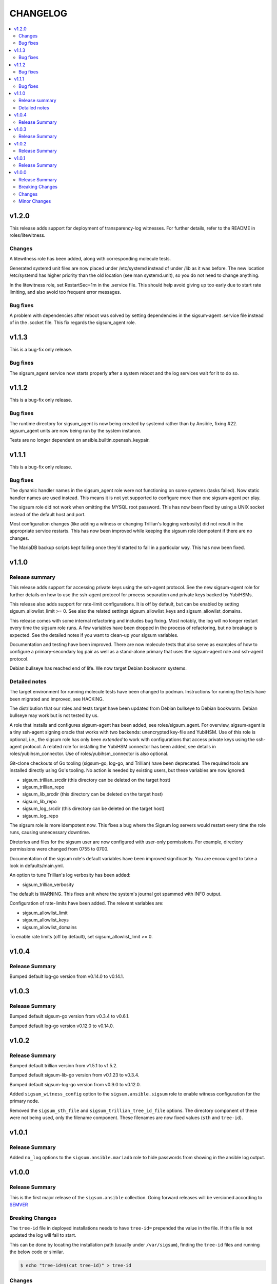 .. _ansible_collections.sigsum.ansible.docsite.changelog:

=========
CHANGELOG
=========

.. contents::
   :local:

v1.2.0
======

This release adds support for deployment of transparency-log witnesses.  For
further details, refer to the README in roles/litewitness.

Changes
-------

A litewitness role has been added, along with corresponding molecule
tests.

Generated systemd unit files are now placed under /etc/systemd instead
of under /lib as it was before. The new location /etc/systemd has
higher priority than the old location (see man systemd.unit), so you
do not need to change anything.

In the litewitness role, set RestartSec=1m in the .service file. This
should help avoid giving up too early due to start rate limiting, and
also avoid too frequent error messages.

Bug fixes
---------

A problem with dependencies after reboot was solved by setting
dependencies in the sigsum-agent .service file instead of in the
.socket file. This fix regards the sigsum_agent role.

v1.1.3
======

This is a bug-fix only release.

Bug fixes
---------

The sigsum_agent service now starts properly after a system reboot and
the log services wait for it to do so.


v1.1.2
======

This is a bug-fix only release.

Bug fixes
---------

The runtime directory for sigsum_agent is now being created by systemd
rather than by Ansible, fixing #22. sigsum_agent units are now being
run by the system instance.

Tests are no longer dependent on ansible.builtin.openssh_keypair.


v1.1.1
======

This is a bug-fix only release.

Bug fixes
---------

The dynamic handler names in the sigsum_agent role were not functioning on some
systems (tasks failed).  Now static handler names are used instead.  This means
it is not yet supported to configure more than one sigsum-agent per play.

The sigsum role did not work when omitting the MYSQL root password.  This has
now been fixed by using a UNIX socket instead of the default host and port.

Most configuration changes (like adding a witness or changing Trillian's logging
verbosity) did not result in the appropriate service restarts.  This has now
been improved while keeping the sigsum role idempotent if there are no changes.

The MariaDB backup scripts kept failing once they'd started to fail in
a particular way. This has now been fixed.


v1.1.0
======

Release summary
---------------

This release adds support for accessing private keys using the ssh-agent
protocol.  See the new sigsum-agent role for further details on how to use the
ssh-agent protocol for process separation and private keys backed by YubiHSMs.

This release also adds support for rate-limit configurations.  It is off by
default, but can be enabled by setting sigsum_allowlist_limit >= 0.  See also
the related settings sigsum_allowlist_keys and sigsum_allowlist_domains.

This release comes with some internal refactoring and includes bug fixing.  Most
notably, the log will no longer restart every time the sigsum role runs.  A few
variables have been dropped in the process of refactoring, but no breakage is
expected.  See the detailed notes if you want to clean-up your sigsum variables.

Documentation and testing have been improved.  There are now molecule tests that
also serve as examples of how to configure a primary-secondary log pair as well
as a stand-alone primary that uses the sigsum-agent role and ssh-agent protocol.

Debian bullseye has reached end of life.  We now target Debian bookworm systems.

Detailed notes
--------------

The target environment for running molecule tests have been changed to podman.
Instructions for running the tests have been migrated and improved, see HACKING.

The distribution that our roles and tests target have been updated from Debian
bullseye to Debian bookworm.  Debian bullseye may work but is not tested by us.

A role that installs and configures sigsum-agent has been added, see
roles/sigsum_agent.  For overview, sigsum-agent is a tiny ssh-agent signing
oracle that works with two backends: unencrypted key-file and YubiHSM.  Use of
this role is optional, i.e., the sigsum role has only been *extended* to work
with configurations that access private keys using the ssh-agent protocol.  A
related role for installing the YubiHSM connector has been added, see details in
roles/yubihsm_connector.  Use of roles/yubihsm_connector is also optional.

Git-clone checkouts of Go tooling (sigsum-go, log-go, and Trillian) have been
deprecated.  The required tools are installed directly using Go's tooling.  No
action is needed by existing users, but these variables are now ignored:

* sigsum_trillian_srcdir (this directory can be deleted on the target host)
* sigsum_trillian_repo
* sigsum_lib_srcdir (this directory can be deleted on the target host)
* sigsum_lib_repo
* sigsum_log_srcdir (this directory can be deleted on the target host)
* sigsum_log_repo

The sigsum role is more idempotent now.  This fixes a bug where the Sigsum log
servers would restart every time the role runs, causing unnecessary downtime.

Diretories and files for the sigsum user are now configured with user-only
permissions.  For example, directory permissions were changed from 0755 to 0700.

Documentation of the sigsum role's default variables have been improved
significantly.  You are encouraged to take a look in defaults/main.yml.

An option to tune Trillian's log verbosity has been added:

* sigsum_trillian_verbosity

The default is WARNING.  This fixes a nit where the system's journal got spammed
with INFO output.

Configuration of rate-limits have been added.  The relevant variables are:

* sigsum_allowlist_limit
* sigsum_allowlist_keys
* sigsum_allowlist_domains

To enable rate limits (off by default), set sigsum_allowlist_limit >= 0.

v1.0.4
======

Release Summary
---------------

Bumped default log-go version from v0.14.0 to v0.14.1.



v1.0.3
======

Release Summary
---------------

Bumped default sigsum-go version from v0.3.4 to v0.6.1.

Bumped default log-go version v0.12.0 to v0.14.0.


v1.0.2
======

Release Summary
---------------

Bumped default trillian version from v1.5.1 to v1.5.2.

Bumped default sigsum-lib-go version from v0.1.23 to v0.3.4.

Bumped default sigsum-log-go version from v0.9.0 to v0.12.0.

Added ``sigsum_witness_config`` option to the ``sigsum.ansible.sigsum`` role to enable witness configuration for the primary node.

Removed the ``sigsum_sth_file`` and ``sigsum_trillian_tree_id_file`` options. The directory component of these were not being used, only the filename component. These filenames are now fixed values (``sth`` and ``tree-id``).


v1.0.1
======

Release Summary
---------------

Added ``no_log`` options to the ``sigsum.ansible.mariadb`` role to hide passwords from showing in the ansible log output.


v1.0.0
======

Release Summary
---------------

This is the first major release of the ``sigsum.ansible`` collection. Going forward releases will be versioned according
to `SEMVER <https://semver.org/>`_


Breaking Changes
----------------

The ``tree-id`` file in deployed installations needs to have ``tree-id=`` prepended the value in the file. If this file is not updated the log will fail to start.

This can be done by locating the installation path (usually under ``/var/sigsum``), finding the ``tree-id`` files and running the below code or similar.

.. code-block:: bash

  $ echo "tree-id=$(cat tree-id)" > tree-id


Changes 
-------


* ``sigsum_key`` now assumes a string with a OpenSSH formated key is passed. The old variable is preserved with ``sigsum_key_file``.

* ``sigsum_secondary_pubkey`` now assumes a string with an OpenSSH formated public key. The old variable is preserved with ``sigsum_secondary_pubkey_file``.

* Rename the following variables

  * ``sigsum_rate_limit_config`` to ``sigsum_rate_limit_file``

* New variables

  * ``sigsum_backend`` to specify the sigsum backend. Currently only takes ``trillian`` as a value.

  * ``sigsum_key_file`` takes a file location for the Sigsum key.

  * ``sigsum_secondary_pubkey_file`` takes a file location for the public key of the secondary node.

* Removed variables

  * ``sigsum_tree_id`` - internal implementation detail

  * ``sigsum_ephemeral_test_backend``


Minor Changes
-------------

* Dependency updates:

  * ``log-go`` updated to ``v0.9.0``

  * ``sigsum-go`` updated to ``v.0.1.23``
